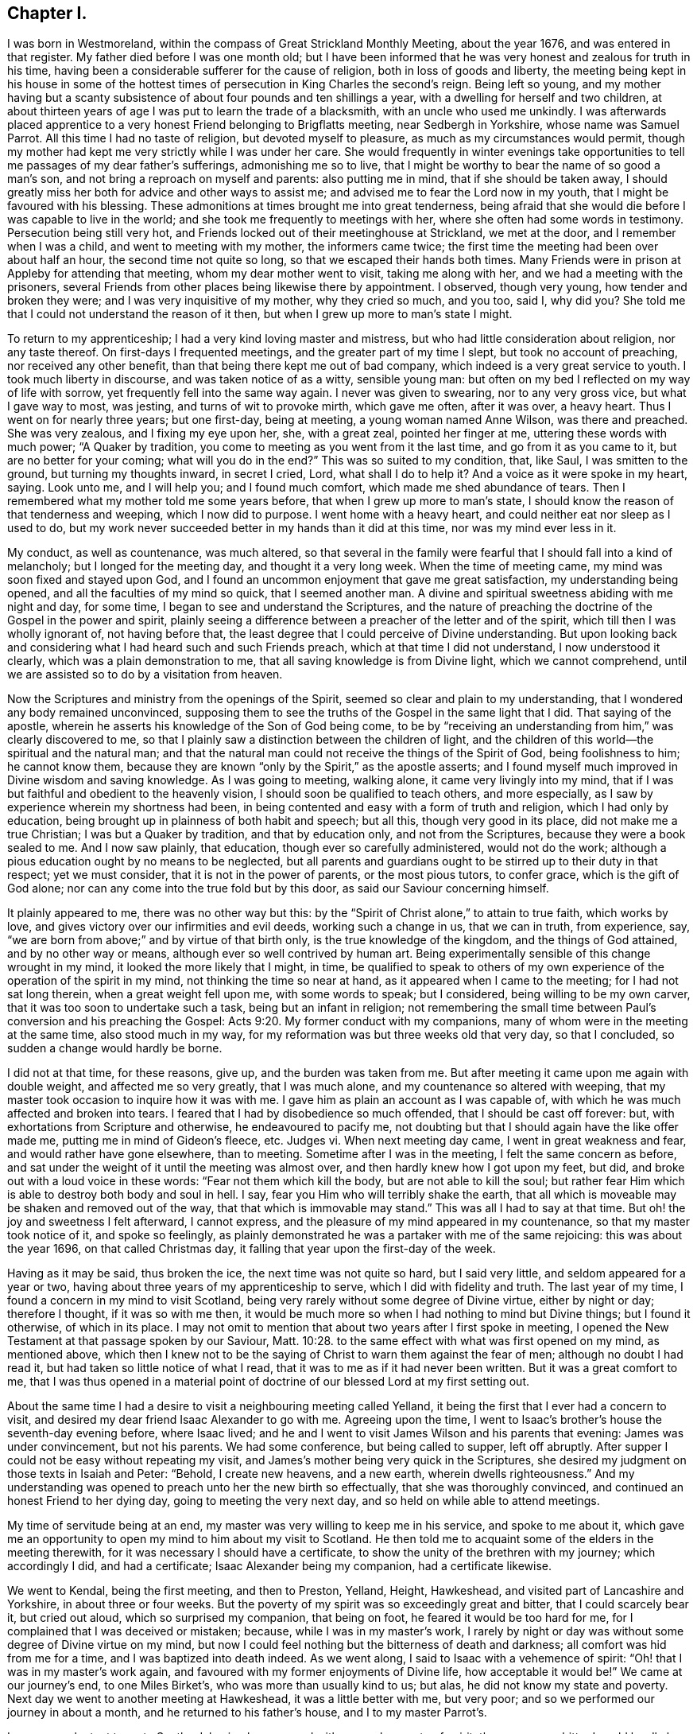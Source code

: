 == Chapter I.

I was born in Westmoreland, within the compass of Great Strickland Monthly Meeting,
about the year 1676, and was entered in that register.
My father died before I was one month old;
but I have been informed that he was very honest and zealous for truth in his time,
having been a considerable sufferer for the cause of religion,
both in loss of goods and liberty,
the meeting being kept in his house in some of the hottest
times of persecution in King Charles the second`'s reign.
Being left so young,
and my mother having but a scanty subsistence of
about four pounds and ten shillings a year,
with a dwelling for herself and two children,
at about thirteen years of age I was put to learn the trade of a blacksmith,
with an uncle who used me unkindly.
I was afterwards placed apprentice to a very honest Friend belonging to Brigflatts meeting,
near Sedbergh in Yorkshire, whose name was Samuel Parrot.
All this time I had no taste of religion, but devoted myself to pleasure,
as much as my circumstances would permit,
though my mother had kept me very strictly while I was under her care.
She would frequently in winter evenings take opportunities
to tell me passages of my dear father`'s sufferings,
admonishing me so to live,
that I might be worthy to bear the name of so good a man`'s son,
and not bring a reproach on myself and parents: also putting me in mind,
that if she should be taken away,
I should greatly miss her both for advice and other ways to assist me;
and advised me to fear the Lord now in my youth,
that I might be favoured with his blessing.
These admonitions at times brought me into great tenderness,
being afraid that she would die before I was capable to live in the world;
and she took me frequently to meetings with her,
where she often had some words in testimony.
Persecution being still very hot,
and Friends locked out of their meetinghouse at Strickland, we met at the door,
and I remember when I was a child, and went to meeting with my mother,
the informers came twice; the first time the meeting had been over about half an hour,
the second time not quite so long, so that we escaped their hands both times.
Many Friends were in prison at Appleby for attending that meeting,
whom my dear mother went to visit, taking me along with her,
and we had a meeting with the prisoners,
several Friends from other places being likewise there by appointment.
I observed, though very young, how tender and broken they were;
and I was very inquisitive of my mother, why they cried so much, and you too, said I,
why did you?
She told me that I could not understand the reason of it then,
but when I grew up more to man`'s state I might.

To return to my apprenticeship; I had a very kind loving master and mistress,
but who had little consideration about religion, nor any taste thereof.
On first-days I frequented meetings, and the greater part of my time I slept,
but took no account of preaching, nor received any other benefit,
than that being there kept me out of bad company,
which indeed is a very great service to youth.
I took much liberty in discourse, and was taken notice of as a witty, sensible young man:
but often on my bed I reflected on my way of life with sorrow,
yet frequently fell into the same way again.
I never was given to swearing, nor to any very gross vice, but what I gave way to most,
was jesting, and turns of wit to provoke mirth, which gave me often, after it was over,
a heavy heart.
Thus I went on for nearly three years; but one first-day, being at meeting,
a young woman named Anne Wilson, was there and preached.
She was very zealous, and I fixing my eye upon her, she, with a great zeal,
pointed her finger at me, uttering these words with much power; "`A Quaker by tradition,
you come to meeting as you went from it the last time, and go from it as you came to it,
but are no better for your coming; what will you do in the end?`"
This was so suited to my condition, that, like Saul, I was smitten to the ground,
but turning my thoughts inward, in secret I cried, Lord, what shall I do to help it?
And a voice as it were spoke in my heart, saying.
Look unto me, and I will help you; and I found much comfort,
which made me shed abundance of tears.
Then I remembered what my mother told me some years before,
that when I grew up more to man`'s state,
I should know the reason of that tenderness and weeping, which I now did to purpose.
I went home with a heavy heart, and could neither eat nor sleep as I used to do,
but my work never succeeded better in my hands than it did at this time,
nor was my mind ever less in it.

My conduct, as well as countenance, was much altered,
so that several in the family were fearful that I should fall into a kind of melancholy;
but I longed for the meeting day, and thought it a very long week.
When the time of meeting came, my mind was soon fixed and stayed upon God,
and I found an uncommon enjoyment that gave me great satisfaction,
my understanding being opened, and all the faculties of my mind so quick,
that I seemed another man.
A divine and spiritual sweetness abiding with me night and day, for some time,
I began to see and understand the Scriptures,
and the nature of preaching the doctrine of the Gospel in the power and spirit,
plainly seeing a difference between a preacher of the letter and of the spirit,
which till then I was wholly ignorant of, not having before that,
the least degree that I could perceive of Divine understanding.
But upon looking back and considering what I had heard such and such Friends preach,
which at that time I did not understand, I now understood it clearly,
which was a plain demonstration to me, that all saving knowledge is from Divine light,
which we cannot comprehend, until we are assisted so to do by a visitation from heaven.

Now the Scriptures and ministry from the openings of the Spirit,
seemed so clear and plain to my understanding,
that I wondered any body remained unconvinced,
supposing them to see the truths of the Gospel in the same light that I did.
That saying of the apostle,
wherein he asserts his knowledge of the Son of God being come,
to be by "`receiving an understanding from him,`" was clearly discovered to me,
so that I plainly saw a distinction between the children of light,
and the children of this world--the spiritual and the natural man;
and that the natural man could not receive the things of the Spirit of God,
being foolishness to him; he cannot know them,
because they are known "`only by the Spirit,`" as the apostle asserts;
and I found myself much improved in Divine wisdom and saving knowledge.
As I was going to meeting, walking alone, it came very livingly into my mind,
that if I was but faithful and obedient to the heavenly vision,
I should soon be qualified to teach others, and more especially,
as I saw by experience wherein my shortness had been,
in being contented and easy with a form of truth and religion,
which I had only by education, being brought up in plainness of both habit and speech;
but all this, though very good in its place, did not make me a true Christian;
I was but a Quaker by tradition, and that by education only, and not from the Scriptures,
because they were a book sealed to me.
And I now saw plainly, that education, though ever so carefully administered,
would not do the work; although a pious education ought by no means to be neglected,
but all parents and guardians ought to be stirred up to their duty in that respect;
yet we must consider, that it is not in the power of parents, or the most pious tutors,
to confer grace, which is the gift of God alone;
nor can any come into the true fold but by this door,
as said our Saviour concerning himself.

It plainly appeared to me, there was no other way but this:
by the "`Spirit of Christ alone,`" to attain to true faith, which works by love,
and gives victory over our infirmities and evil deeds, working such a change in us,
that we can in truth, from experience, say,
"`we are born from above;`" and by virtue of that birth only,
is the true knowledge of the kingdom, and the things of God attained,
and by no other way or means, although ever so well contrived by human art.
Being experimentally sensible of this change wrought in my mind,
it looked the more likely that I might, in time,
be qualified to speak to others of my own experience
of the operation of the spirit in my mind,
not thinking the time so near at hand, as it appeared when I came to the meeting;
for I had not sat long therein, when a great weight fell upon me,
with some words to speak; but I considered, being willing to be my own carver,
that it was too soon to undertake such a task, being but an infant in religion;
not remembering the small time between Paul`'s conversion and his preaching the Gospel: Acts 9:20.
My former conduct with my companions,
many of whom were in the meeting at the same time, also stood much in my way,
for my reformation was but three weeks old that very day, so that I concluded,
so sudden a change would hardly be borne.

I did not at that time, for these reasons, give up, and the burden was taken from me.
But after meeting it came upon me again with double weight,
and affected me so very greatly, that I was much alone,
and my countenance so altered with weeping,
that my master took occasion to inquire how it was with me.
I gave him as plain an account as I was capable of,
with which he was much affected and broken into tears.
I feared that I had by disobedience so much offended, that I should be cast off forever:
but, with exhortations from Scripture and otherwise, he endeavoured to pacify me,
not doubting but that I should again have the like offer made me,
putting me in mind of Gideon`'s fleece, etc.
Judges vi.
When next meeting day came, I went in great weakness and fear,
and would rather have gone elsewhere, than to meeting.
Sometime after I was in the meeting, I felt the same concern as before,
and sat under the weight of it until the meeting was almost over,
and then hardly knew how I got upon my feet, but did,
and broke out with a loud voice in these words: "`Fear not them which kill the body,
but are not able to kill the soul;
but rather fear Him which is able to destroy both body and soul in hell.
I say, fear you Him who will terribly shake the earth,
that all which is moveable may be shaken and removed out of the way,
that that which is immovable may stand.`"
This was all I had to say at that time.
But oh! the joy and sweetness I felt afterward, I cannot express,
and the pleasure of my mind appeared in my countenance,
so that my master took notice of it, and spoke so feelingly,
as plainly demonstrated he was a partaker with me of the same rejoicing:
this was about the year 1696, on that called Christmas day,
it falling that year upon the first-day of the week.

Having as it may be said, thus broken the ice, the next time was not quite so hard,
but I said very little, and seldom appeared for a year or two,
having about three years of my apprenticeship to serve,
which I did with fidelity and truth.
The last year of my time, I found a concern in my mind to visit Scotland,
being very rarely without some degree of Divine virtue, either by night or day;
therefore I thought, if it was so with me then,
it would be much more so when I had nothing to mind but Divine things;
but I found it otherwise, of which in its place.
I may not omit to mention that about two years after I first spoke in meeting,
I opened the New Testament at that passage spoken by our Saviour, Matt. 10:28.
to the same effect with what was first opened on my mind,
as mentioned above,
which then I knew not to be the saying of Christ to warn them against the fear of men;
although no doubt I had read it, but had taken so little notice of what I read,
that it was to me as if it had never been written.
But it was a great comfort to me,
that I was thus opened in a material point of doctrine
of our blessed Lord at my first setting out.

About the same time I had a desire to visit a neighbouring meeting called Yelland,
it being the first that I ever had a concern to visit,
and desired my dear friend Isaac Alexander to go with me.
Agreeing upon the time,
I went to Isaac`'s brother`'s house the seventh-day evening before, where Isaac lived;
and he and I went to visit James Wilson and his parents that evening:
James was under convincement, but not his parents.
We had some conference, but being called to supper, left off abruptly.
After supper I could not be easy without repeating my visit,
and James`'s mother being very quick in the Scriptures,
she desired my judgment on those texts in Isaiah and Peter: "`Behold,
I create new heavens, and a new earth, wherein dwells righteousness.`"
And my understanding was opened to preach unto her the new birth so effectually,
that she was thoroughly convinced, and continued an honest Friend to her dying day,
going to meeting the very next day, and so held on while able to attend meetings.

My time of servitude being at an end,
my master was very willing to keep me in his service, and spoke to me about it,
which gave me an opportunity to open my mind to him about my visit to Scotland.
He then told me to acquaint some of the elders in the meeting therewith,
for it was necessary I should have a certificate,
to show the unity of the brethren with my journey; which accordingly I did,
and had a certificate; Isaac Alexander being my companion, had a certificate likewise.

We went to Kendal, being the first meeting, and then to Preston, Yelland, Height,
Hawkeshead, and visited part of Lancashire and Yorkshire, in about three or four weeks.
But the poverty of my spirit was so exceedingly great and bitter,
that I could scarcely bear it, but cried out aloud, which so surprised my companion,
that being on foot, he feared it would be too hard for me,
for I complained that I was deceived or mistaken; because,
while I was in my master`'s work,
I rarely by night or day was without some degree of Divine virtue on my mind,
but now I could feel nothing but the bitterness of death and darkness;
all comfort was hid from me for a time, and I was baptized into death indeed.
As we went along, I said to Isaac with a vehemence of spirit:
"`Oh! that I was in my master`'s work again,
and favoured with my former enjoyments of Divine life, how acceptable it would be!`"
We came at our journey`'s end, to one Miles Birket`'s,
who was more than usually kind to us; but alas, he did not know my state and poverty.
Next day we went to another meeting at Hawkeshead, it was a little better with me,
but very poor; and so we performed our journey in about a month,
and he returned to his father`'s house, and I to my master Parrot`'s.

I was very reluctant to go to Scotland,
having been proved with so much poverty of spirit,
the cup was so bitter I could hardly bear it; however, I kept my mind to myself,
and we set forward on foot, visiting part of Cumberland in our way,
and I thought Isaac had fine service, so much superior to mine,
that after him I was afraid to lessen or hurt what good he had done;
and before him I was afraid to stand in his way.
He was much admired indeed, and some were convinced by his ministry:
we accomplished that journey in about two months time.
At our return hay harvest came on, and I went to mowing,
and on meeting days went just where my mind led me, and grew in my ministry very much,
and the Lord let me see his kindness to lead me through that state of poverty,
which was of great service to qualify me to speak to others in the like condition,
and that trials of sundry kinds were for my improvement and good,
tending to my establishment in the true root of a Divine and spiritual ministry;
and the doctrine of our Saviour and his apostle did much comfort me, so that I became,
in the opinion of several, an able minister, although but short,
seldom standing a quarter of an hour.
But alas!
I have seen since that I was but a mere babe in the work.

This summer passed over, and by my harvest work at hay and corn I got a little money,
being just pennyless before, so that I travelled to a meeting, fourteen or fifteen miles,
three times forth and back on foot all alone, with three halfpence,
being all the money I had, and thinking to refresh myself in the way,
when I came near the house of entertainment, I found myself so strong and cheerful,
that I thought I might need it more at another time, and so kept it.

Towards the fall I bought a horse,
and put myself in a condition for another journey with my old companion again.
We thought either of us pretty sufficient to hold a meeting; however,
I was to go with him through Bishopric and Yorkshire,
and he was to go with me into the west, as to Wilts, Somersetshire, Devonshire, etc.
We had not proceeded far, before I was very much shut up,
and had no satisfaction at all in going further with him.
I told him how it was with me, and we were both willing to part;
and I went to be at York on first-day, and meeting with dear John Richardson,
I laid my concern before him, and as a nursing father he spoke very encouragingly to me,
and he got meetings appointed for me at Wetherby, and so forward towards Doncaster.
I went on in great fear, and after meeting at Wetherby,
Benjamin Brown spoke very encouragingly, that "`the Lord would enlarge my gift;
and when you find it so,`" said he, "`do not value yourself upon it,
but give the honour of it where it is due, and keep humble, and God will bless you,
and make you a useful member in his hand.`"

My next meeting was at Wakefield, which was very much to my comfort and encouragement.
Then to Pontefract, where I had no cause to complain;
a Friend after meeting cavilled and found fault with what I had said,
which brought some uneasiness upon me: but being afterwards told he used to do so,
and that he was not in unity, it brought me off pretty light and easy.
I went from there to Doncaster on seventh-day, it being market day there:
I was conducted to Thomas Aldam`'s quarters, he being in town,
who soon came and looked at me, I thought austerely, first inquiring from where I came,
and if I had a certificate?
To all which I gave proper answers, and showed him my certificate;
all this seemed agreeable, and he undertook to appoint meetings forward,
and sent me home with his son.
Not having ever been so closely examined before, I feared how I should come off,
Thomas Aldam being a noted minister; but at last he came home,
and was very tender and kind indeed.
Next day, being first-day, we repaired to meeting,
and I came off much beyond what I expected, and preached almost an hour,
so that I was very cheerful in my spirit after it,
and we had a little opportunity in the evening, and all ended brave and well.

The week following I went to Blithe,
and took meetings in course as they lay by Maplebeck to Nottingham.
At Maplebeck there was a brave old living Friend, with whom I had great comfort,
his name was John Camm.
At this place I had the best meeting that I had ever had,
and it produced a remarkable effect upon me.
I thought the bitterness and anguish of death, which I had gone through before,
might now be over in a great degree,
and I should go on smoother and with more ease for time to come,
for the Friends showed me much respect,
and I was visited in the evening and morning before I left them,
by several who lived nigh: in short, I thought more of myself than I had done before,
that I remember.
Two or three of them went with me to Nottingham, seeming much pleased with my company.
It being seventh-day, I was there on first-day at two meetings,
and came off tolerably well, but not as at Maplebeck.

The third-day following I was at Castle Dunnington,
where was a fine collection of Friends; I preached some time among them,
but found not authority and life, as I thought, to attend me as before; however,
I desired another meeting with them in the evening, which was readily assented to,
which was very large, considering that place.
I seemed very poor and low,
and blamed myself much for appointing another meeting
in so poor and weak a frame of mind.
The meeting came on, and proved better than I expected; but I was very low,
and it being a clear moonlight night,
I walked into the Friend`'s orchard behind his house, bemoaning myself very much,
as having lost my guide, and fallen from that happy condition I was in the week before.
The Friend of the house finding I tarried, came out to me,
having a sense of my low state and condition, and inquiring how I did,
he began to speak in praise of those two meetings, and of the service I had in them.
All this did not raise my spirits; we went in, but he perceived I was very low,
and he and his wife endeavoured to comfort me.
His wife had a fine gift in the ministry,
and she told me some experiences she had gone through, but all did not do,
nor come near my condition.

Next day I went to Swannington in Leicestershire,
and there was a fine body of Friends again, and I had not sat long, before I felt,
as I thought, as good an authority to preach as ever, and stood up, not doubting an open,
satisfactory meeting.
I had not stood above fifteen minutes if so many,
until all was shut up and it seemed as though both the sun and air were darkened.
I sat down under a great cloud, to think what I should do, appealing to God,
that I had no ill design, but much otherwise, and in secret earnestly desiring help;
and immediately it was said in me, as though a voice had spoken intelligibly,
"`You run and God has not sent you; you speak but God does not speak by you;
therefore you shall not profit the people.`"
It may be thought if I was bad before, I was much worse now.
I was under the very hour and power of death and darkness,
being at my wits end what to do; and under this great temptation several ways presented;
such as my turning myself out of the line of Friends,
which I found would be somewhat hard to do,
as I always had a guide from one place to another: then it presented to turn home again,
and by that method I might get rid of Friends as guides,
and make the best of my way to some part of Ireland, sell my horse, and get work,
where I was not known, at my trade.
But then the honour of the Monthly Meeting, that had given me so good a certificate,
would be affected by my so doing: and having considered of several ways to take,
at last this presented, to make away with myself in some river or pond,
as though it had been an accident, and this would cover all.
Thus for a time I was bewildered, not seeing where I was; but since,
it plainly appeared I was under the influence of the spirit of antichrist.
Begging heartily for help, I fell on my knees, and prayed with such fervency,
that there were but few under the roof who were not melted into tears,
and it was such a time as I never had before nor since in prayer, as I remember;
and thus that meeting ended.

Next I went to a town called Hinckley,
and there was a considerable number of Friends and other people;
I was extremely low and poor, but had a comfortable meeting, which much healed me,
and set me to rights again.

I visited Leicestershire pretty generally, and a woman of some account,
whose name was Jemima Mountney, was convinced, and was with me at sundry meetings,
and was exceedingly tender and loving, being thoroughly reached and satisfied.
When we parted, she was so open-hearted that I was called aside by her,
and after having said something to me about her inward condition,
she offered me some pieces of gold, which I told her I dared not touch.
She very courteously, and with a becoming, genteel mien,
told me she was both able and willing,
and as she had no other way that she could show her gratitude
for that spiritual good she had received from my ministry,
she could do no less, beseeching that I would receive it,
as the true token of her love and respect.
In answer, I said, it was what I never had done, nor could I now do it;
but all the reward I desired and expected was, that she might carefully,
with a sincere heart, endeavour that her obedience did keep pace with her knowledge,
the hearing of which would rejoice my soul: we parted in great love and tenderness.
I heard that sundry others were convinced in that neighbourhood.
A very honest Friend, whose name was Brooks,
took great pains to get the seeking people to meeting,
and I was very much enlarged in pertinent matter,
suitable to the states of such seeking souls.

Out of Leicestershire,
being well rewarded for the bitterness I suffered before I came into it,
which was as much as I could bear, I passed into Warwickshire,
and had some good opportunities in that county at Warwick and other places.
I found I often hurt myself by speaking too fast and too loud;
against which I endeavoured to guard as much as I could;
but when I felt my heart filled with the power of Divine love,
I was apt to forget myself and break out.
I found it proper therefore to stop, and make a short pause,
with secret prayer for preservation, and that I would be supplied with matter and power,
that might do the hearers good.
Thus I went on, and grew sensibly in experience and judgment,
and became in some small degree skilful in dividing the word.
I had been straitened in my mind respecting searching the Scriptures,
lest I should thereby be tempted to lean upon them,
and by gathering either manna or sticks on the sabbath-day, death would ensue.
But at last I had freedom to examine the text,
and to consider where the strength of the argument lay,
both before and after the words I had repeated.
By this I saw I was often very defective,
in not laying hold of the most suitable part to confirm the subject or matter I was upon,
and this conduct did me great service.

Another difficulty stood in my way, which was this; some former openings would come up,
which I dared not meddle with, lest by so doing I should become formal,
and lose that Divine spring which I had always depended upon;
but the Lord was pleased to show me, that old matter, opened in new life, was always new,
and that it was the renewings of the spirit alone which made it new;
and that the principal thing I was to guard against was,
not to endeavour to bring in old openings in my own will, without the aid of the spirit;
and that if I stood single and resigned to the Divine will,
I should be preserved from errors of this nature.

Out of Warwickshire I travelled into Worcestershire,
visiting sundry meetings in that county, and found a fresh supply every day.
I was at Worcester on first-day, and after the meeting in the forenoon,
an ancient Friend examined me very closely, from where I came, and for a certificate;
to all which I gave him answers.
My certificate being at my quarters in my saddle-bag, he could not then see it;
but I had a very good meeting as I thought, and my landlord William Pardee, a brave,
sensible elder, advised me not to be uneasy at the old Friend`'s examining me, for,
said he, he does so to every stranger.

We went to meeting in the afternoon, which was very large, and I was largely opened,
and had very good service; but the old Friend, after the meeting,
was upon me in the same strain to see my certificate, but I had it not about me,
at which he seemed much displeased.
I made no reply, but told him I was very willing he should see it;
but my landlord took him up, and told him,
he thought the young man had already shown us his best certificate, in both the meetings;
but nevertheless, said he, come to my house in the evening, and you shall see it:
so we parted.
My landlord thought he had showed himself disagreeable in his conduct,
and fearing it would be an uneasiness to me, spoke very tenderly,
and like a nursing father encouraged me, saying,
"`I could not show him a better confirmation that I was anointed for the ministry,
than I had already done.`"
In the evening, after it was dark, he and many other Friends came; but my landlord,
the old Friend and I, went aside, and I showed him what he so much desired to see;
he read it, being much pleased with it, and knowing several Friends that had signed it,
inquired after them.
We went to our friends again, who were much increased in number,
and we had a heavenly season, being thoroughly baptized together;
we parted in great love and sweetness, and the old Friend was exceedingly kind.

From there I went into Gloucestershire, and visited part of that county,
and by Tewkesbury to Cheltenham, Gloucester, Painswick, Nailsworth and Tedbury.
I had several good opportunities; and one young woman was convinced at Tedbury,
who became a very good Friend.

From there I went into Wiltshire and Hampshire, as far as Ringwood,
and to Pool and Weymouth; called at Wareham and Corfe, and had a meeting at each place,
but nothing worthy noting at either of them: so I travelled to Bridport, Lyme, Membury,
Chard and Crewkern, and back to Somerton, Puddimore, Masson to a funeral,
and to Yeovil on first-day; thus having visited Somersetshire,
I went into Devonshire as far as Exeter; then turned up towards Taunton,
taking meetings in my way towards Bristol.

I stayed in Bristol, and visited meetings about the city nearly five weeks,
and from there I found my mind drawn to visit Wales.
I took the Quarterly Meeting of Plereford in my way, which was held annually at Amelly,
and there I met with my dear friend Isaac Alexander.
We were glad to see each other, as well as to hear each other, which when we did,
it appeared to me that Isaac was improved considerably, and he said the same of me,
observing that I preached the practical doctrine of the Gospel he thought,
more than he did; for his preaching was very much in comparisons and allegories,
which he apprehended were not so plain and easy to the understandings of the vulgar,
as what I had to say.
We had now an opportunity of opening our minds to each other,
which was of great service to us both, having several meetings together,
and we had drawings for the Yearly Meeting at Llanidlos in Wales.
This opportunity seemed very agreeable to us; there were sundry Friends of note,
Benjamin Bangs and others out of Cheshire; the people came in abundance,
and at times were very rude, but in the main it was a serviceable meeting.
After that I visited Wales, appointing from the Yearly Meeting several meetings,
as far as was thought proper at once; and a good old Friend, Philip Leonard,
offered to be my companion, which was of great service to me.
I was very poor and low at most meetings in that journey,
as but few of the people could understand what I said in some places:
but Philip stood up after I had done, and in part interpreted what I had said,
but I did not feel quite easy in my mind.

Isaac went to Bristol Yearly Meeting,
and was very zealous against unnecessary fashions and superfluities in both sexes,
insomuch that some thought, in his words against them, he exceeded the bounds of modesty:
but he might plead the example of the prophet Isaiah in that respect.
The chief objection to him was, concerning his prophesying a great mortality,
which the Lord was about to bring as a judgment upon the people,
for their pride and wickedness;
which he thought it his duty to deliver in their Yearly Meeting,
as a warning for all to mind their ways, lest, being taken unprepared,
their loss should be irreparable.
This he did in such strong and positive terms,
that Friends were afraid he was too much exalted in himself:
upon which some of the elders thought proper to converse with and examine him,
concerning this extraordinary message which he had delivered:
but what he said to them not being satisfactory,
they advised him to proceed no further on his journey, but to return home;
which he did under great trouble, and was there received in much love and tenderness,
and appeared in his gift very excellently, and grew in Divine wisdom and power,
being of great service in the ministry wherever he came.
Having a concern to visit the churches abroad,
and acquainting some of our elders therewith, they thought it not proper for him to go,
until something was done to satisfy Friends at Bristol, and upon their inquiry of Isaac,
he gave them a single and honest account how it was with him at that time,
respecting his concern: so Friends took it in hand, and wrote to Bristol,
neither justifying nor condemning him,
but recommended charity and tenderness towards him.
And from Bristol, Friends answered, that "`with open arms they could receive him,
believing him to be a sincere young man, who intended very well:
and they were glad he took their admonition right,
and had owned it had been of service to him.`"
Thus ended this affair, and Isaac said,
"`he could not think hardly of his brethren in doing what they did,
though he could not then see that he had missed his way in delivering that prophecy.
Thus showing forth a lively instance of a warm zeal,
tempered with a due regard to the sense and advice of his brethren and elders,
and the unity of the church, which doubtless tended to his own comfort and preservation.

When I heard of it, I took it so much to heart, it was almost too much for me,
and a concern came upon me to go to London with the like message, but with this caution;
first to advise with some faithful brethren before I delivered it: and I wrote to Isaac,
to let him know it, which gave him great ease.
Accordingly I went to London, and got several brethren together, namely: James Dickinson,
James Bowstead, Peter Fearon, Benjamin Bangs, Robert Haydock, and some others,
and gave them a plain and honest account how it came upon me,
which was not till after I heard my dear companion was returned home from Bristol;
adding, that I had acquainted Isaac how it was with me,
that he might know my sympathy with him.
The Friends seeing what he had written, found there was a strong sympathy between us,
and very justly supposed that to be the moving, if not only,
cause of the concern I was under,
and very tenderly advised me to keep it in my own breast,
till I found how the Lord would order it; for, if he was the author,
I should find more of it; if not, it would die.
But if I found it grew upon me, I should let any of them know it,
and they would consider what steps to take in a matter of so great consequence,
as going forth in a prophecy of that nature.
The fatherly kindness they showed me was very affecting to me,
one or other of them making it their business to visit me every day; and as they said,
I found the concern went off, and I became easy without publishing it.

I had several very acceptable opportunities in London,
during the time of the Yearly Meeting,
and afterwards visited Friends towards Leeds in Yorkshire,
and in my way there had very agreeable service in the counties of Leicester and Nottingham,
and at other places.

From Leeds I went to the Yearly Meeting at York, which was very large,
and many public Friends; but I was hid, as it were,
and made very little appearance at that meeting.

From there I travelled homeward, visiting Friends as I went,
and was gladly received by them.
I found my ministry very acceptable; and as it increased upon me,
I was very humble and low in mind,
knowing my strength and safety from temptation consisted therein.

I was now in a strait what course to take to get a little money,
my linen and woollen clothes both needing to be repaired.
I met with a young man newly set up in his trade, with whom I proposed to work,
and he was ready to comply with my offer, supposing it would be a means to improve him.
So we agreed, and I began with him, and found it answered much better than harvest-work,
so that I soon stored myself with a little cash, and worked hard all that summer,
and in the fall of the year prepared myself for a
journey with my good old friend Joseph Baines.

We set out the latter end of the sixth month, and visited some parts of Yorkshire,
and so into Lincolnshire, Suffolk and Norfolk, and we did very well together;
only I was afraid that Friends took so much notice of me, he would be uneasy;
but he was so entirely innocent, and had so much of the Lamb in him, that he never did,
that I could find, show any uneasiness, more than to give me a caution with a smile;
"`Sammy,`" said he, for I was mostly called so,
"`Friends admire you so much you have need to take care you do
not grow proud;`" and indeed the caution was very seasonable,
as well as serviceable to me; which I saw and acknowledged.
This Joseph was, it might be said, an Israelite indeed, as meek as a lamb,
not great in the ministry, but very acceptable, especially among other people,
having a meek, quiet, easy delivery, mostly in Scripture phrases,
with which he was well furnished,
repeating them with very little or no comment upon them, which some admired very much;
and he had great service at funerals,
being in a peculiar manner qualified for such occasions:
but receiving an account of some troubles in his family,
it brought a very great uneasiness upon him, and he returned home.

I visited most of the meetings over again, and returned into Huntingtonshire,
Northamptonshire, and so towards Dorsetshire, and Somersetshire,
visiting as I went through part of Oxfordshire.
I had many meetings, sometimes fourteen in a week, and generally to satisfaction.
In almost every parish where a Friend lived, we had a meeting,
besides which some offered their houses, who were not Friends, which we embraced.

I came through part of Hampshire and Warwickshire, and back again to Hampshire,
visiting Friends, and had many meetings in places where none had been, and the people,
who were not Friends, were much inclined to have meetings at their houses in many places,
and would desire Friends to conduct me to their houses.
Although I was entirely unknown to most,
yet there was a very great willingness to receive the doctrine of Christ;
and I found afterwards, by accounts I received from Friends some were convinced.
The teachers of the national way, and dissenters also, were much disturbed,
and threatened what they would do, and that they would come and dispute;
some of them came several times, and got out of sight,
where they could hear and not be seen; but never any gave me the least disturbance;
though some would say I was a cheat, a Jesuit in disguise; others,
that I was brought up for the pulpit, and for some misdemeanour suspended;
and so they varied, according to their imaginations.
But I was very easy in my service, and found my heart very much enlarged;
some of the people took me to have a good share of learning, which,
although it was false, served for a defence against some busy fellows,
who thought they could dispute about religion and doctrine;
which I always endeavoured to avoid as much as possible,
seldom finding any advantage by such work,
but that it mostly ended in cavilling and a strife of words.

I went through part of Dorsetshire, and at Sherborne an old Friend was sick,
and not expected to get over that illness,
and it came into my mind he would die of that sickness,
and that I must be at his funeral, and preach with my Bible in my hand.
This made me shrink, fearing it was the fruit of imagination, but I kept it to myself,
and had many meetings about those parts.
A young woman, who afterwards became my wife,
had strong hold of my affections and I acquainted her parents therewith,
and had liberty from them to lay it before their daughter, which I did.
At the same time a concern was upon me to visit America
before I entered into the state of wedlock,
which I also gave her to understand; for I had reasoned in my own mind,
that it might be better to let it rest until my return, if I lived.
But in answer to that, it appeared,
that I might have some prospects there that would be a snare to me,
and by this prior engagement I might be freed from all temptations of that kind.
For if it was known there that I was already engaged,
it would command silence on that account.
On this consideration I made suit to her,
and she received it with such modesty and sweetness as were very engaging.
She had an uncle, on whom she had some dependance, who seemed much averse to it,
and would have his niece left at liberty,
that if any suitable offer was made in my absence she might embrace it;
which I very readily complied with.
He was then pleased, only he would have me leave it under my hand,
which I was very ready to do; and to stand bound myself, and leave her at liberty.
To this she objected, as unreasonable on her part to desire such a thing from me.
We parted, and I went to Street, Glastonbury, Burnham, Sidcot, Clareham and Bristol,
having let slip out of my memory the old Friend`'s sickness at Sherborne.
I had not been many hours in Bristol before a messenger
came to desire Benjamin Coole to attend the funeral,
and Benjamin came to me to Brice Webb`'s, where I lodged, and told me how it was,
and desired me to go.
I pleaded many excuses; first, my horse was not fit, with other objections,
which were all removed.

I went to Bruton next day, being the seventh-day of the week,
and was at that small meeting on first-day.
The funeral was on second-day, which was exceedingly large,
John Beere from Weymouth being there, had something to say, but not much.
Then as it was with me, I pulled my Bible out of my pocket, and opened it;
upon which the people gave more attention than they had done before,
and I had a very acceptable time,
often in the course of my matter referring to the text for proof,
and giving an ample testimony of the value we put upon the Scriptures;
earnestly pressing the careful reading of them, and advising to consider what they read,
and to seek the Lord by prayer, for assistance and power,
that they might practice what they read, which was the ultimate end of reading,
as well as of hearing preaching, for without practice, it would avail but little;
with other advice to the same effect.
There being sundry teachers of several societies, one of them, a Baptist,
took hold of me after meeting was ended, and desired some conversation with me.
I looked at him earnestly,
and desired to know if he had an objection against any part of what I had said?
"`If you do,`" said I, speaking with an audible voice, that stopped many of the company,
"`this is the most proper place,`" the people being present;
for they thronged about us very much.
This made him confess, that what he had heard was sound, and according to Scripture,
being very well proved from the text;
but he desired some private discourse between ourselves at my quarters,
if I would permit it.
I told him he might; I quartered at Richard Fry`'s; and Richard being present,
told him he should be welcome to come to his house, and so we parted.
When I came to Richard`'s, he said we should hear no more of him,
for that in his discourses among his hearers,
he had spoken many very unhandsome things against the Quakers,
endeavouring to unchristian them, and prove them heathens in denying the ordinances,
a common plea used by all our adversaries.
But this man carried the matter farther than some others did, by adding,
that we denied the Scriptures,
and also would not allow of a Bible in any of our meetings,
nor did our preachers use a Bible to prove anything
therefrom that we preached to the people,
with more to the same purport; and as many of his hearers were there,
my appearing with a Bible, and referring to the text for proof, no doubt,
put him and them upon a thought what had been preached by him, among them,
concerning the Quakers,
which now appeared to be a manifest untruth by what
they had both seen and heard that day.
As Richard Fry thought, so it proved; he did not come near me,
and Truth was exalted above lies and falsehood.

I returned to Bristol well contented, being filled with peace and consolation.
At my return I gave my friends Benjamin Coole and some others, a relation of my conduct,
and Benjamin was much pleased that I went there,
and repeated what he had said before to persuade me to go, adding,
he was pretty much assured it was my place to go;
but that if he had known that it was in my mind to preach with the book in my hand,
although in the sequel it proved right,
he should have been afraid there was more of imagination than revelation in it.
It would rather have backened him, than been any argument for him to press my going,
as he had found some mistakes committed from such sights,
which proved to be but imaginations.
He gave me very suitable advice,
to take care how I too easily embraced such things for truth, without a due trial,
and that it was not displeasing to heaven to try the spirit from which such things proceeded.

I stayed in and about Bristol three weeks, visiting the meetings round the city,
but on first-days I was mostly in the city, and it being the winter fair,
meetings were very large.
At the third-day meeting in the fair week, there was a man out of Wiltshire, a Separate,
named Arthur Ismead, who stood up to preach, and was speaking of the light:
he put forth a question about bringing our deeds to the light; adding,
"`do I bring my deeds to the light?`"
A worthy elder, named Charles Harford, answered, "`No, you do not: if you did,
you would not do as you do.`"
I sat all this time under a very great concern, and the word was in me like fire;
so I stood up, and with a strong and powerful voice began to preach, he crying out,
that he had not done.
I took no account of that, but went on, and he soon sat down and fell asleep,
and we had a blessed, edifying meeting that day, and Truth was exalted above error.
After this meeting I was clear of the city, and visited some parts of Gloucestershire,
Worcestershire, Derbyshire, Cheshire and Lancashire.

In many places I had very large, open, quiet meetings,
and when I found myself high and full, I expected low times again,
for I very seldom was drawn forth in doctrine, and enlarged more than common,
but Maplebeck would come in my way,
and the uncommon temptation and trial I underwent after that meeting.
I reached home about the latter end of the first month,
and stayed with my dear friend Robert Chambers part of that summer,
helping him and his brother-in-law, John Moore, at Gale,
mowing more days this year than I ever did in one before.
John Bowstead and Peter Fearon had a meeting appointed for them at a place called Goose-green,
between Kendal and Milthrop; to which meeting there was a very great resort;
and being desired to attend it, I did, and in the beginning of the meeting,
I spoke something of the universal love of God to mankind.
After which a Friend went on with the same subject,
and inferred from the text something more than it would bear.
A young man who taught a school at Beatham, a small parish in that neighbourhood,
took him up after the meeting was over; and having the advantage of the argument,
endeavoured to bear the Friend down.
I was gone to see the horses got ready for our return,
but being called got with difficulty into the house, which was much crowded,
the meeting being held in the open ground without the house;
and when I got in and heard them, I soon found where the pinch was;
the Friend had said what the text would not bear him out in,
in quoting Obadiah the tenth verse,
compared with Romans the ninth chapter and eleventh verse.
I observed that he went too far in expression when I first heard it;
and repeating the words more than twice, the young man had them very plain.
I waited some time, and then desired liberty of the young man to ask him a question,
the answering of which might bring the argument to a point; adding,
not that I thought myself so capable to maintain that argument as my friend was.
He gave me leave, and my question was,
"`Whether he believed it consistent with Divine wisdom and mercy,
to punish men for such faults, as by his argument they were ordained to be guilty of,
and which because of that ordination they could not avoid?`"
He soon very frankly gave answer, "`he did not believe it.`"
I then asked him, "`Why he argued against his own faith and judgment?`"
For although he took advantage of my friend`'s words,
not being so well guarded as they should have been,
yet that was no just ground to argue against his own judgment.
Thus this argument dropped, and then he took up baptism;
but soon finding himself not able to support what he undertook to prove by the text,
namely: infant baptism, he confessed that he was not qualified to maintain his argument,
and therefore requested that we would favour him
to confer on that subject on Wednesday next,
in the room where he taught school, with the minister of their parish; adding,
it might be of service both to him and others.
My friends were very much for it, and I was not against it,
provided they would go and assist:
for I looked on myself very unequal to such a task as this was likely to be.
However, after some discourse between ourselves, I consented,
on condition that John Jepson, the schoolmaster of Kendal, would be my second;
he being well acquainted with, and understanding both the Greek and Latin Testament,
might help me against being imposed upon by any false gloss
or interpretation put upon the text to prove their arguments.

We told the young man we would endeavour to answer his request,
by being with him on fourth-day by nine in the morning:
he was glad to be discharged for the present,
for I had not seen one sweat more freely than he did, being in a very great agony,
he could not forbear shaking as he stood by the table:
we parted for this time very good friends.
But I grew uneasy, fearing how it would end,
and blamed my friends for bringing me into this scrape, and not assisting me in it,
but leaving me to dispute with I knew not who; but all I got was,
that they doubted not but I should be assisted to come off well,
of which I was very doubtful, and it hindered me of some hours sleep.

When the time came, my friend John Jepson and two more went with me.
We came pretty early, rather before than after the time appointed;
and the young man had got his room, and two elbow chairs ready,
for the parson and myself.
I was not willing to sit in either, being younger than friend Jepson;
but to avoid words about it, I sat down in one.
The young man acquainted the parson we were come, and he came to us, scraping and bowing,
and the more we supposed, because he saw we did not answer him in the same way.
After he sat down, previous to entering on what we met about, he would needs have it,
that I challenged a dispute with him; to which I could not agree.
But referring myself to the young man,
I desired that he would inform his neighbour of the true cause of our coming there,
which he did very handsomely, to the following effect: "`Sir,
meeting last sabbath-day with this gentleman,
we fell into a conference about infant baptism,
supposing that I was able from Scripture to prove that practice; but on trial,
finding myself not able to hold the argument, I shut it up.
Therefore, believing you, sir, to be more able to defend the practice of our church,
than I am,
I desired this gentleman to favour me so much as
to come and confer with you on this subject,
in my hearing, that I might have this matter set in a true light.
I beg your pardon, sir,
hoping that this modest request to the gentleman is not offensive to you,
and I will assure you, it is a great pleasure to me.`"

Thus having made his apology, the priest being a hasty, passionate man, began;
"`You Quakers are not fit to be disputed with, because you deny the Scriptures,
the ordinances of baptism and the Supper of our Lord.`"

I addressed myself to the young man, to inform the parson that infant baptism, so called,
was the present point to be considered; which he did in a few words, and very well,
but it was to no purpose.
The priest would go on in his own way, calling us heretics, schismatics, heathens,
and what not, bestowing freely such reflections upon us as came into his head;
and having gone on in this rambling way for some time, with unbecoming language,
I requested that he would hear me without interruption, as I had him.
I then put him in mind of his old age, he having a comely personage,
and fine white locks, and that he had more experience, it might with reason be supposed,
than we young men had; and supposing that you may be right,
and that we may be in an error, yet for all this, in my opinion,
you must be wrong in your conduct towards us, in being so liberal to give us hard names,
and yet show no reason for doing so.
Here I was broken in upon with a kind of violence,
"`That all the disciples and apostles had a commission to teach all nations,
'`baptizing them in the name of the Father, Son,
and Holy Spirit.`' Do you confute this or own it?`"
I urged, "`no water is named in the text; and besides, that text should be rendered,
'`into the name`' of the Father, Son,`" etc.

Here the young man, and my friend Jepson, searched both the Latin and Greek,
agreeing that it was more proper to render it "`into
the name,`" than "`in the name,`" etc.
Then if that was right, as it was my opinion it was, it was plain to me,
that the materials of that baptism could not be elementary water, therefore,
I could see nothing in this text to prove the practice of sprinkling infants,
or infant baptism.
Here I was interrupted with great warmth again: the parson urging, that "`the disciples,
primitive ministers, and apostles, all had a commission in Matthew xxviii.,
which by succession was to continue to the end of the world:
and this baptism was with water,
for the apostles could not baptize with the Holy Spirit.`"
In answer I said, "`When Peter, at the house of Cornelius, began to speak,
the Holy Spirit fell on them, as on us at the beginning,`" said Peter;
from which it is plain, that teaching by direction of the Spirit being prior to baptism,
the baptism of the Holy Spirit was the consequence of such teaching.
But this did not please the parson; but he in answer said,
"`That undoubtedly the commission in Matthew xxviii.
was water, it could be nothing else: What, are you wiser than all our forefathers,
who have understood, ever since the first ministers,
this text to mean no other than water, and accordingly have so practised?`"
I queried, if he thought the text meant outward, elementary water?
He said he did.
I desired to know his reason for so believing.
He answered,
"`The practice of the apostles in pursuance of that commission which all had.`"
I then queried, if he thought Paul was included in that commission?
He granted that he was, "`and by virtue of his commission he baptized many.`"
But I desired they would turn to the text, 1 Cor. 1:17,
where the apostle plainly says, "`Christ sent him not to baptize,
but to preach the Gospel;`" and in the foregoing verses he thanks God,
"`he baptized no more,`" etc.
Besides, allowing that they did baptize with, or more properly in, water,
yet this argues nothing in proof of sprinkling,
nor is there any precept or precedent for it in all the Bible.
At this the parson stood up in a passion, told us we were no Christians,
nor fit to be conversed with as such, and left us in a rage without any ceremony.

The young man acknowledged that the minister, as he styled him,
was not able to defend his own practice from Scripture,
and desired we would lend him some books treating on that subject and others,
in which we differed from them and other dissenters in point of religion.
We agreed to let him have William Penn`'s Key, Robert Barclay`'s Apology,
and some others, upon applying himself for them to John Jepson, his brother schoolmaster.
He was thoroughly convinced, and likely to make a good man; he had several enemies,
among whom the parson was not the least: but he shortly after this sickened and died.

I was very diligent in following harvestwork, both at mowing and reaping,
and diligently observing my gift, to attend such meetings as I was inclined to;
and I found that I grew in my gift, as I could discern myself.
But I would check myself for such thoughts,
seeing them by no means proper to have a place in my heart, lest that humility,
which is the ornament of every Gospel minister,
should be departed from through self-love and conceit,
by which I might be brought to have a better opinion
of myself than any of my neighbours had;
which, if given way to,
would eat out all that respect my brethren and the church had for me;
and by this foolish pride and conceit, the hearts of Friends would be shut against me,
and I should lose my place and interest in them.

I had one journey more to make into Scotland, before my going,
or at least intending to go, into America, of which in its place.
